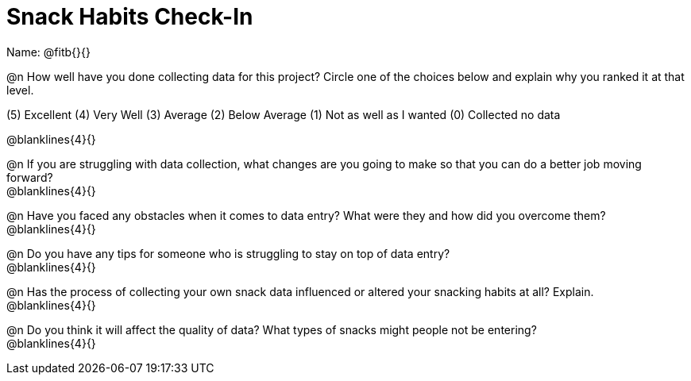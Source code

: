 = Snack Habits Check-In

Name: @fitb{}{}

@n How well have you done collecting data for this project?  Circle one of the choices below and explain why you ranked it at that level.

(5) Excellent   (4) Very Well   (3) Average   (2) Below Average   (1) Not as well as I wanted   (0) Collected no data

@blanklines{4}{}

@n If you are struggling with data collection, what changes are you going to make so that you can do a better job moving forward? +
@blanklines{4}{}

@n Have you faced any obstacles when it comes to data entry? What were they and how did you overcome them? +
@blanklines{4}{}

@n Do you have any tips for someone who is struggling to stay on top of data entry? +
@blanklines{4}{}

@n Has the process of collecting your own snack data influenced or altered your snacking habits at all? Explain. +
@blanklines{4}{}

@n Do you think it will affect the quality of data?  What types of snacks might people not be entering? +
@blanklines{4}{}
